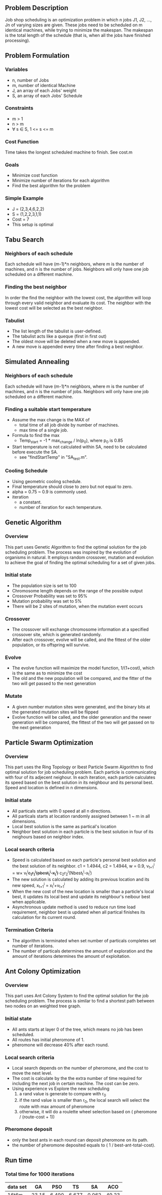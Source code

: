 ** Problem Description

   Job shop scheduling is an optimization problem in which n jobs J1,
   J2, ..., Jn of varying sizes are given. These jobs need to be
   scheduled on m identical machines, while trying to minimize the
   makespan. The makespan is the total length of the schedule (that
   is, when all the jobs have finished processing).

** Problem Formulation
*** Variables
    - n, number of Jobs
    - m, number of identical Machine
    - J, an array of each Jobs' weight
    - S, an array of each Jobs' Schedule
*** Constraints
    - m > 1
    - n > m
    - \forall s \in S, 1 <= s <= m
*** Cost Function

    Time takes the longest scheduled machine to finish. See cost.m

*** Goals
    - Minimize cost function
    - Minimize number of iterations for each algorithm
    - Find the best algorithm for the problem
*** Simple Example
    - J = (2,3,4,6,2,2)
    - S = (1,2,2,3,1,1)
    - Cost = 7
    - This setup is optimal
** Tabu Search
*** Neighbors of each schedule

    Each schedule will have (m-1)*n neighbors, where m is the number
    of machines, and n is the number of jobs. Neighbors will only have
    one job scheduled on a different machine.
*** Finding the best neighbor

    In order the find the neighbor with the lowest cost, the algorithm
    will loop through every  valid neighbor and evaluate its cost. The
    neighbor with the lowest cost will be selected as the best neighbor.

*** Tabulist
    - The list length of the tabulist is user-defined.
    - The tabulist acts like a queque (first in first out)
    - The oldest move will be deleted when a new move is appended.
    - A new move is appended every time after finding a best neighbor.

** Simulated Annealing
*** Neighbors of each schedule

    Each schedule will have (m-1)*n neighbors, where m is the number
    of machines, and n is the number of jobs. Neighbors will only have
    one job scheduled on a different machine.

*** Finding a suitable start temperature
    - Assume the max change is the MAX of
      - total time of all job divide by number of machines.
      - max time of a single job.
    - Formula to find the max
      - Temp_start = -1 * max_change / ln(p_0), where p_0 is 0.85
    - Start temperature is not calculated within SA, need to be
      calculated before execute the SA.
      - see "findStartTemp" in "SA_test.m".
*** Cooling Schedule
    - Using geometric cooling schedule.
    - Final temperature should close to zero but not equal to zero.
    - alpha = 0.75 ~ 0.9 is commonly used.
    - iteration
      - a constant.
      - number of iteration for each temperature.

** Genetic Algorithm
*** Overview

    This part uses Genetic Algorithm to find the optimal solution for the job
    scheduling problem. The process was inspired by the evolution of organisms
    in natural. It employs random crossover, mutation and evolution to achieve
    the goal of finding the optimal scheduling for a set of given jobs.

*** Initial state
    - The population size is set to 100
    - Chromosome length depends on the range of the possible output
    - Crossover Probability was set to 95%
    - Mutation probability was set to 5%
    - There will be 2 sites of mutation, when the mutation event occurs
*** Crossover
    - The crossover will exchange chromosome information at a specified
      crossover site, which is generated randomly.
    - After each crossover, evolve will be called, and the fittest of the older
      population, or its offspring will survive.
*** Evolve
    - The evolve function will maximize the model function, 1/(1+cost), which is
      the same as to minimize the cost
    - The old and the new population will be compared, and the fitter of the two
      will get passed to the next generation
*** Mutate
    - A given number mutation sites were generated, and the binary bits at the
      generated mutation sites will be flipped
    - Evolve function will be called, and the older generation and the newer
      generation will be compared, the fittest of the two will get passed on to
      the next generation
** Particle Swarm Optimization
*** Overview

    This part uses the Ring Topology or lbest Particle Swarm Algorithm to find
    optimal solution for job scheduling problem. Each particle is communicating
    with four of its adjecent neighour. In each iteration, each particle
    calculates its speed based on the best solution in its neighbour and its
    personal best. Speed and location is defined in n dimensions.

*** Initial state
    - All particals starts with 0 speed at all n directions.
    - All particals starts at location randomly assigned between 1 ~ m in all
      dimensions.
    - Local best solution is the same as partical's location
    - Neighbor best solution in each particle is the best solution in four of
      its neighours based on neighbor index.
*** Local search criteria
    - Speed is calculated based on each particle's personal best solution and
      the best solution of its neighbor. c1 = 1.4944, c2 = 1.4944, w = 0.9,
      v_{t+1}^{i} = w\times v_{t}^{i}+c_{1}r_{1}^{i}(pbest_{t}^{i}-x_{t}^{i})+
      c_{2}r_{2}^{i}(Nbest_{t}^{i}-x_{t}^{i})
    - The new solution is calculated by adding its previous location and its
      new speed,
      x_{t+1}^{i} = x_{t}^{i}+v_{t+1}^{i}
    - When the new cost of the new location is smaller than a particle's local
      best, it updates its local best and update its neighbour's neibour best
      when applicable.
    - Asynchronous update method is used to reduce run time load requirement,
      neighbor best is updated when all partical finishes its calculation for
      its current round.
*** Termination Criteria
    - The algorithm is terminated when set number of particals completes set
      number of iterations.
    - The number of particals determines the amount of exploration and the
      amount of iterations determines the amount of exploitation.
** Ant Colony Optimization
*** Overview

    This part uses Ant Colony System to find the optimal solution for the job
    scheduling problem. The process is similar to find a shortest path between
    two nodes on an weighted tree graph.

*** Initial state
    - All ants starts at layer 0 of the tree, which means no job has been
      scheduled.
    - All routes has initial pheromone of 1.
    - pheromone will decrease 40% after each round.
*** Local search criteria
    - Local search depends on the number of pheromone, and the cost to move the
      next level.
    - The cost is calculate by the the extra number of time required for
      including the next job in certain machine. The cost can be zero.
    - Using experience vs Explore the new scheduling
      1. a rand value is generate to compare with r_0
      2. if the rand value is smaller than r_0, the local search will select the
         route with max amount of pheromone
      3. otherwise, it will do a roulette wheel selection based on ( pheromone /
         (route-cost + 1))
*** Pheromone deposit
    - only the best ants in each round can deposit pheromone on its path.
    - the number of pheromone deposited equals to ( 1 / best-ant-total-cost).
** Run time
*** Total time for 1000 iterations
|----------+-------+-------+-------+-------+-------|
| data set |    GA |   PSO |    TS |    SA |   ACO |
|----------+-------+-------+-------+-------+-------|
| 16t6m    | 23.15 | 6.490 | 6.677 | 0.062 | 49.23 |
| 17t5m    | 22.62 | 6.209 | 5.600 | 0.047 | 44.15 |
|----------+-------+-------+-------+-------+-------|
*** Time of Convergence
|----------+-------+-------+-------+-------+-------|
| data set |    GA |   PSO |    TS |    SA |   ACO |
|----------+-------+-------+-------+-------+-------|
| 16t6m    | 16.97 | 2.726 | 0.133 | 0.002 | 0.985 |
| 17t5m    | 9.048 | 5.588 | 0.168 | 0.011 | 0.883 |
|----------+-------+-------+-------+-------+-------|
